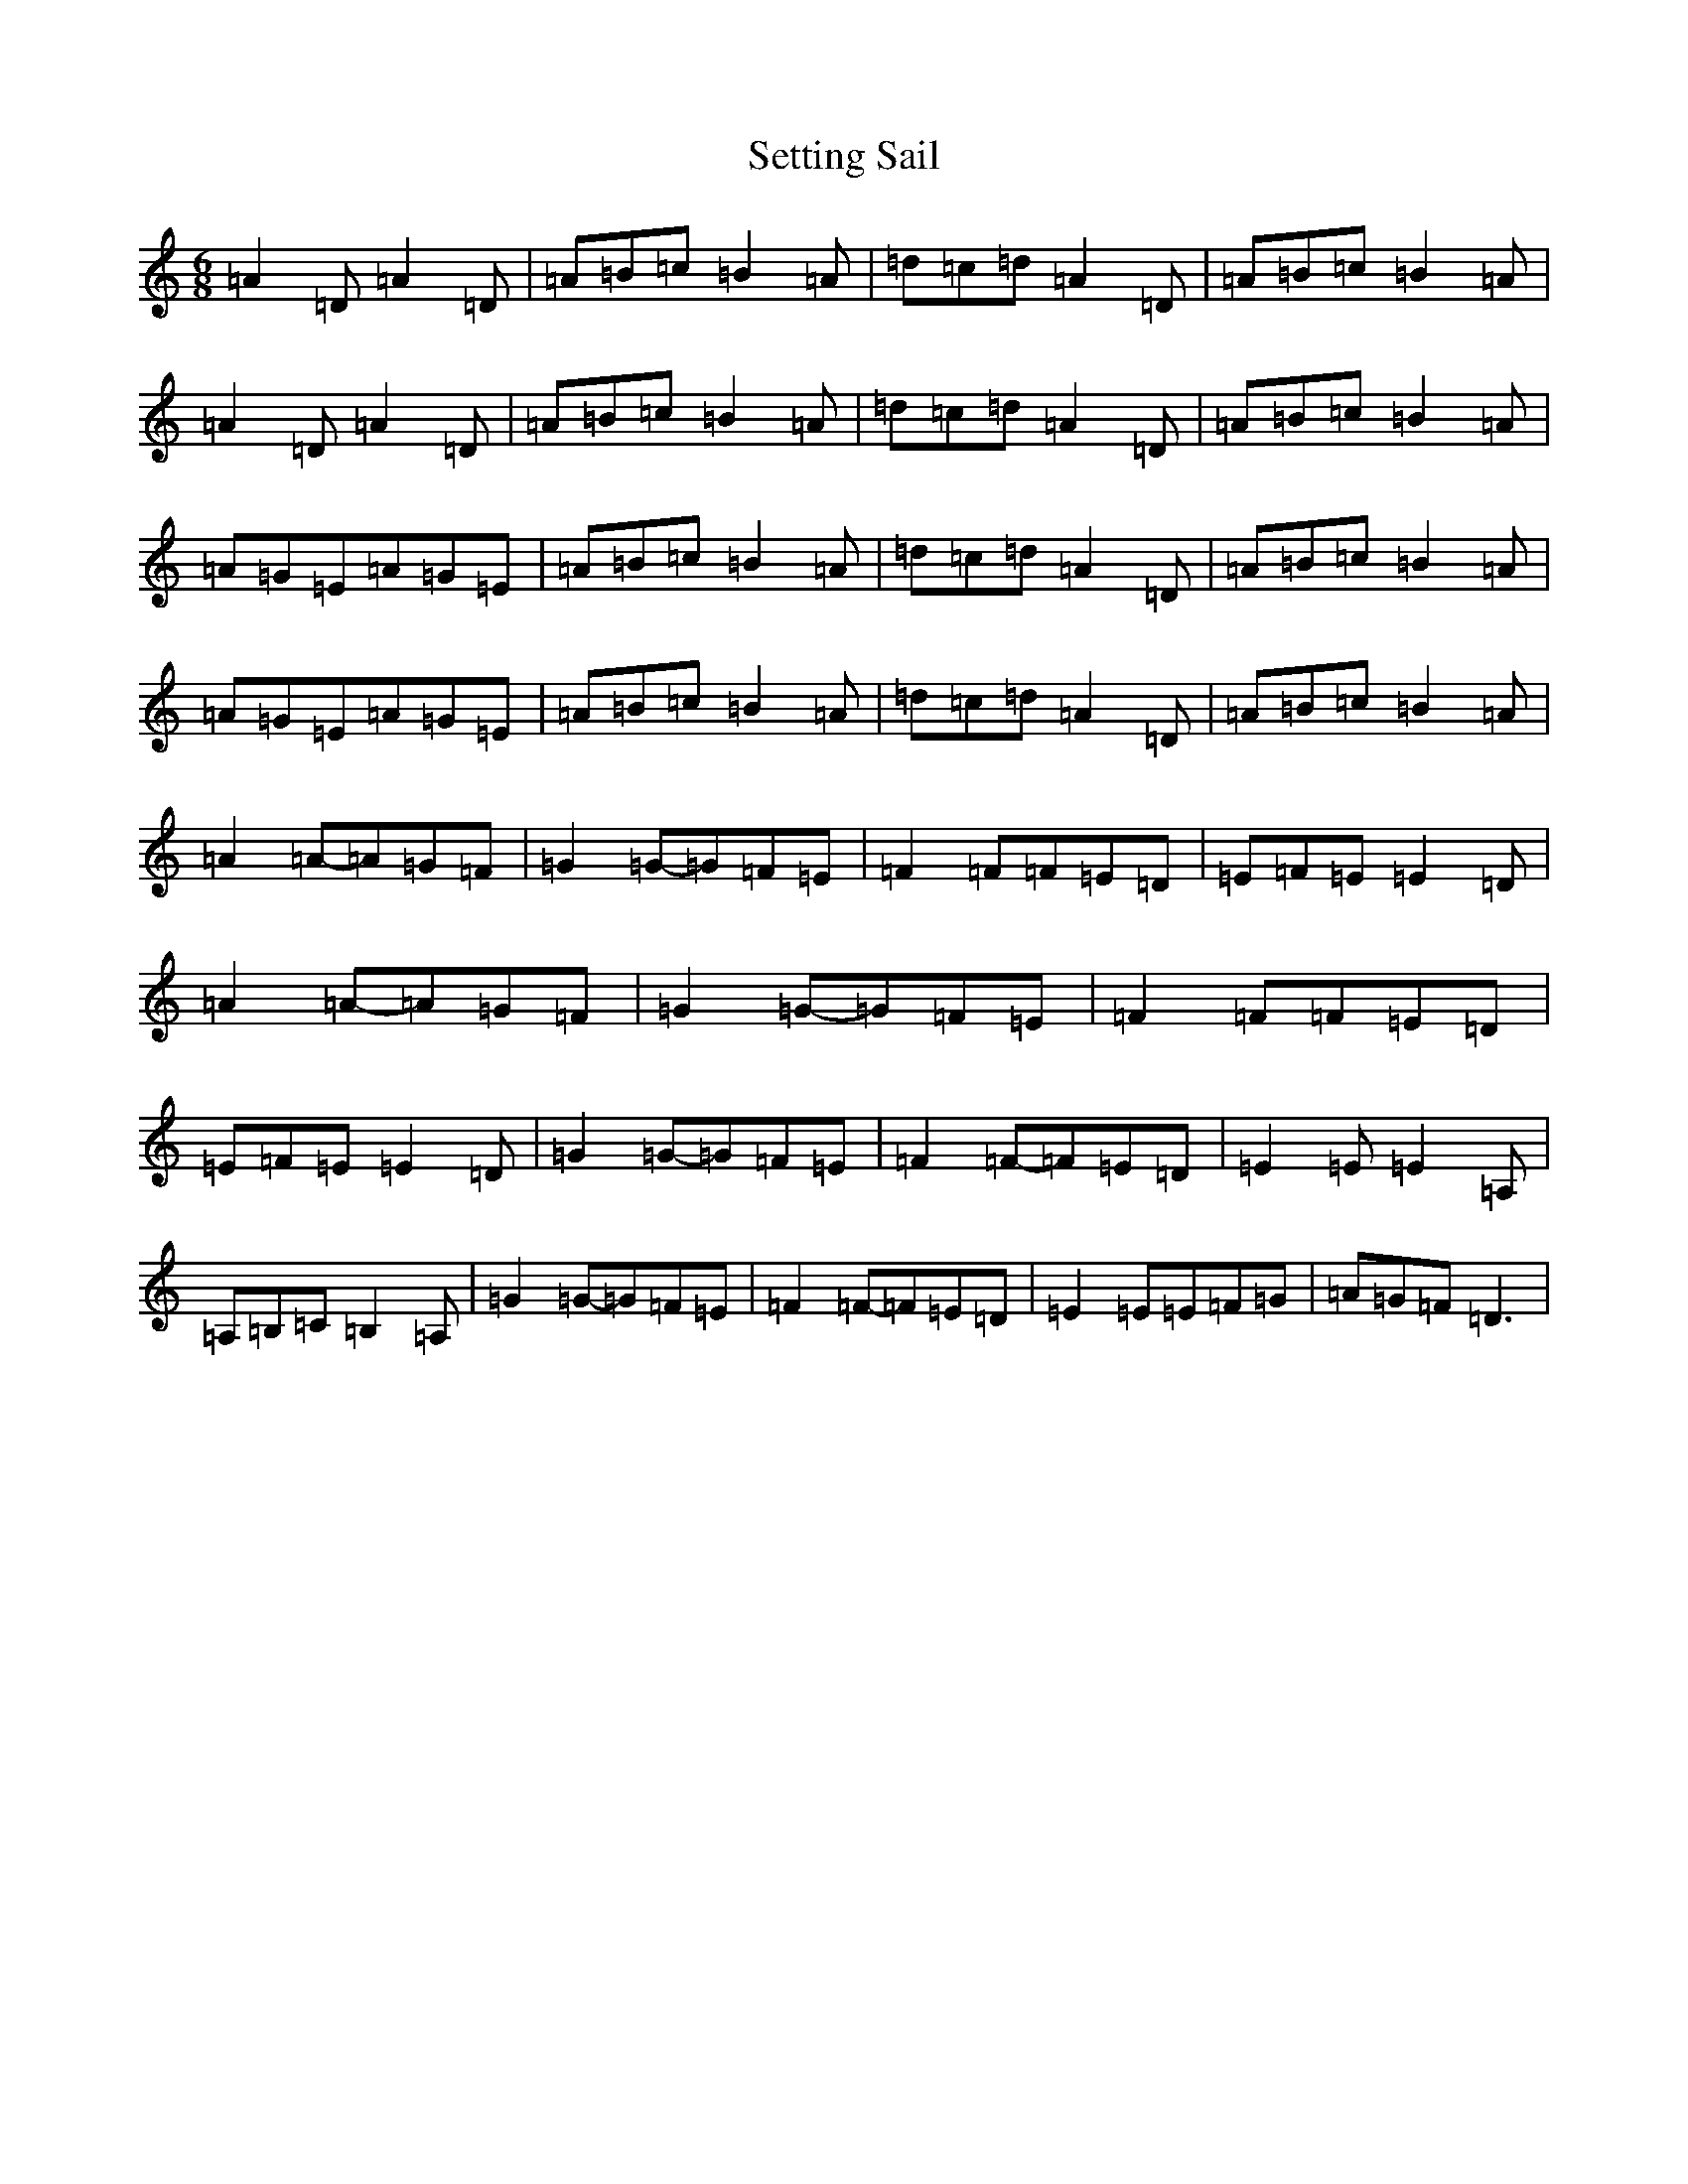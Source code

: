 X: 15405
T: Setting Sail
S: https://thesession.org/tunes/9933#setting9933
Z: D Major
R: jig
M:6/8
L:1/8
K: C Major
=A2=D=A2=D|=A=B=c=B2=A|=d=c=d=A2=D|=A=B=c=B2=A|=A2=D=A2=D|=A=B=c=B2=A|=d=c=d=A2=D|=A=B=c=B2=A|=A=G=E=A=G=E|=A=B=c=B2=A|=d=c=d=A2=D|=A=B=c=B2=A|=A=G=E=A=G=E|=A=B=c=B2=A|=d=c=d=A2=D|=A=B=c=B2=A|=A2=A-=A=G=F|=G2=G-=G=F=E|=F2=F=F=E=D|=E=F=E=E2=D|=A2=A-=A=G=F|=G2=G-=G=F=E|=F2=F=F=E=D|=E=F=E=E2=D|=G2=G-=G=F=E|=F2=F-=F=E=D|=E2=E=E2=A,|=A,=B,=C=B,2=A,|=G2=G-=G=F=E|=F2=F-=F=E=D|=E2=E=E=F=G|=A=G=F=D3|